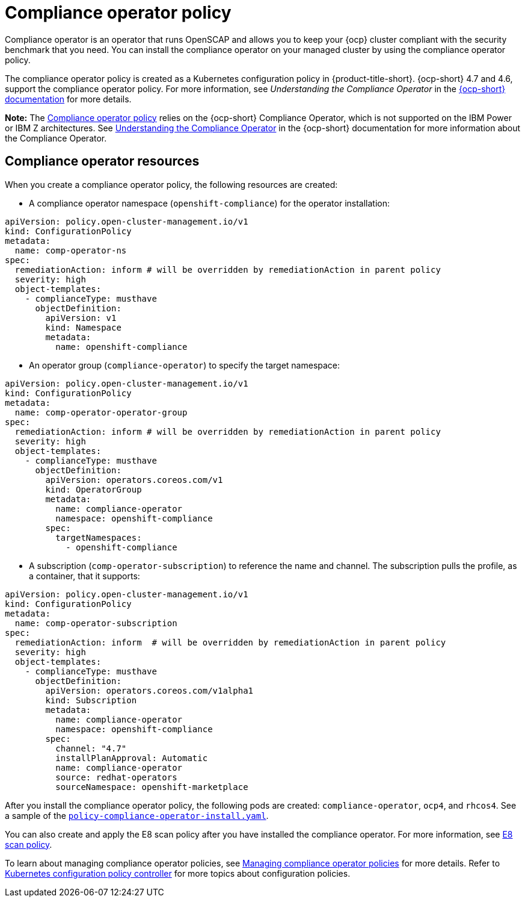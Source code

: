 [#compliance-operator-policy]
= Compliance operator policy

Compliance operator is an operator that runs OpenSCAP and allows you to keep your {ocp} cluster compliant with the security benchmark that you need. You can install the compliance operator on your managed cluster by using the compliance operator policy. 

The compliance operator policy is created as a Kubernetes configuration policy in {product-title-short}. {ocp-short} 4.7 and 4.6, support the compliance operator policy. For more information, see _Understanding the Compliance Operator_ in the https://docs.openshift.com/container-platform/4.7/governance/compliance_operator/compliance-operator-understanding.html#compliance-operator-understanding[{ocp-short} documentation] for more details.

*Note:* The link:https://github.com/open-cluster-management/grc-ui/blob/main/src-web/components/common/templates/spec-comp-operator.yaml[Compliance operator policy] relies on the {ocp-short} Compliance Operator, which is not supported on the IBM Power or IBM Z architectures. See link:https://access.redhat.com/documentation/en-us/openshift_container_platform/4.7/html/security_and_compliance/compliance-operator#understanding-compliance-operator[Understanding the Compliance Operator] in the {ocp-short} documentation for more information about the Compliance Operator.

[#compliance-operator-resources]
== Compliance operator resources

When you create a compliance operator policy, the following resources are created:

- A compliance operator namespace (`openshift-compliance`) for the operator installation:

[source,yaml]
----
apiVersion: policy.open-cluster-management.io/v1
kind: ConfigurationPolicy
metadata:
  name: comp-operator-ns
spec:
  remediationAction: inform # will be overridden by remediationAction in parent policy
  severity: high
  object-templates:
    - complianceType: musthave
      objectDefinition:
        apiVersion: v1
        kind: Namespace
        metadata:
          name: openshift-compliance
----

- An operator group (`compliance-operator`) to specify the target namespace:

[source,yaml]
----
apiVersion: policy.open-cluster-management.io/v1
kind: ConfigurationPolicy
metadata:
  name: comp-operator-operator-group
spec:
  remediationAction: inform # will be overridden by remediationAction in parent policy
  severity: high
  object-templates:
    - complianceType: musthave
      objectDefinition:
        apiVersion: operators.coreos.com/v1
        kind: OperatorGroup
        metadata:
          name: compliance-operator
          namespace: openshift-compliance
        spec:
          targetNamespaces:
            - openshift-compliance
----

- A subscription (`comp-operator-subscription`) to reference the name and channel. The subscription pulls the profile, as a container, that it supports:

[source,yaml]
----
apiVersion: policy.open-cluster-management.io/v1
kind: ConfigurationPolicy
metadata:
  name: comp-operator-subscription
spec:
  remediationAction: inform  # will be overridden by remediationAction in parent policy
  severity: high
  object-templates:
    - complianceType: musthave
      objectDefinition:
        apiVersion: operators.coreos.com/v1alpha1
        kind: Subscription
        metadata:
          name: compliance-operator
          namespace: openshift-compliance
        spec:
          channel: "4.7"
          installPlanApproval: Automatic
          name: compliance-operator
          source: redhat-operators
          sourceNamespace: openshift-marketplace
----

After you install the compliance operator policy, the following pods are created: `compliance-operator`, `ocp4`, and `rhcos4`. See a sample of the https://github.com/open-cluster-management/policy-collection/blob/master/stable/CA-Security-Assessment-and-Authorization/policy-compliance-operator-install.yaml[`policy-compliance-operator-install.yaml`].

You can also create and apply the E8 scan policy after you have installed the compliance operator. For more information, see xref:../governance/e8_scan_policy.adoc#e8-scan-policy[E8 scan policy].

To learn about managing compliance operator policies, see xref:../governance/create_compliance_operator.adoc#managing-compliance-operator-policies[Managing compliance operator policies] for more details. Refer to xref:../governance/config_policy_ctrl.adoc#kubernetes-configuration-policy-controller[Kubernetes configuration policy controller] for more topics about configuration policies.
